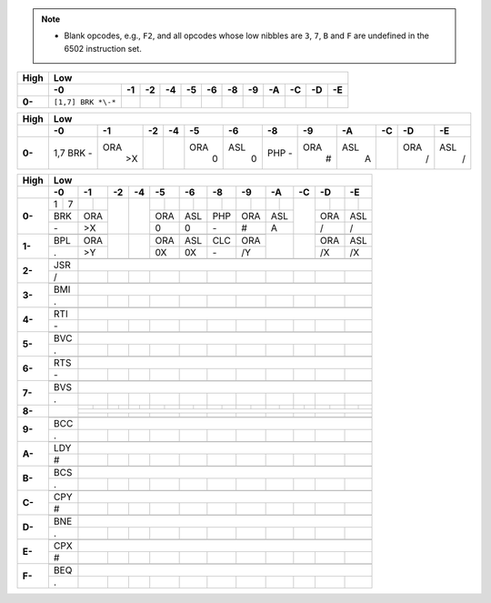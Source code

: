 .. note::
    - Blank opcodes, e.g., ``F2``, and all opcodes whose low nibbles are ``3``, ``7``, ``B`` and ``F`` are undefined in the 6502 instruction set. 

====== ============ ============== ============== ============== ============== ============== ============== ============== ============== ============== ============== ==============
High   Low
------ ---------------------------------------------------------------------------------------------------------------------------------------------------------------------------------
\      -0             -1             -2             -4             -5             -6             -8             -9             -A             -C             -D             -E
====== ============ ============== ============== ============== ============== ============== ============== ============== ============== ============== ============== ==============
**0-** ``[1,7]
       BRK *\-*``
====== ============ ============== ============== ============== ============== ============== ============== ============== ============== ============== ============== ==============

+------+---+---+---+---+---+---+---+---+---+---+---+---+
| High | Low                                           |
+------+---+---+---+---+---+---+---+---+---+---+---+---+
|  \   | -0| -1| -2| -4| -5| -6| -8| -9| -A| -C| -D| -E|
+======+===+===+===+===+===+===+===+===+===+===+===+===+
|**0-**|1,7|   |   |   |   |   |   |   |   |   |   |   |
|      |BRK|ORA|   |   |ORA|ASL|PHP|ORA|ASL|   |ORA|ASL|
|      |\- | >X|   |   | 0 | 0 |\- | # | A |   | / | / |
+------+---+---+---+---+---+---+---+---+---+---+---+---+

+------+-+-+-+-+-+-+-+-+-+-+-+-+-+-+-+-+-+-+-+-+-+-+-+-+
| High | Low                                           |
+------+-+-+-+-+-+-+-+-+-+-+-+-+-+-+-+-+-+-+-+-+-+-+-+-+
|  \   | -0| -1| -2| -4| -5| -6| -8| -9| -A| -C| -D| -E|
+======+=+=+=+=+=+=+=+=+=+=+=+=+=+=+=+=+=+=+=+=+=+=+=+=+
|**0-**|1|7| | |   |   | | | | | | | | | | |   | | | | |
+      +-+-+-+-+   +   +-+-+-+-+-+-+-+-+-+-+   +-+-+-+-+
|      |BRK|ORA|   |   |ORA|ASL|PHP|ORA|ASL|   |ORA|ASL|
+      +-+-+-+-+   +   +-+-+-+-+-+-+-+-+-+-+   +-+-+-+-+
|      |\- | >X|   |   | 0 | 0 |\- | # | A |   | / | / |
+------+-+-+-+-+-+-+-+-+-+-+-+-+-+-+-+-+-+-+-+-+-+-+-+-+
|**1-**| | | | |   |   | | | | | | | | |   |   | | | | |
+      +-+-+-+-+   +   +-+-+-+-+-+-+-+-+   +   +-+-+-+-+
|      |BPL|ORA|   |   |ORA|ASL|CLC|ORA|   |   |ORA|ASL|
+      +-+-+-+-+   +   +-+-+-+-+-+-+-+-+   +   +-+-+-+-+
|      | . | >Y|   |   | 0X| 0X|\- | /Y|   |   | /X| /X|
+------+-+-+-+-+-+-+-+-+-+-+-+-+-+-+-+-+-+-+-+-+-+-+-+-+
|**2-**| | | | | | | | | | | | | | | | | | | | | | | | |
+      +-+-+-+-+-+-+-+-+-+-+-+-+-+-+-+-+-+-+-+-+-+-+-+-+
|      |JSR|                                           |
+      +-+-+-+-+-+-+-+-+-+-+-+-+-+-+-+-+-+-+-+-+-+-+-+-+
|      | / |   |   |   |   |   |   |   |   |   |   |   |
+------+-+-+-+-+-+-+-+-+-+-+-+-+-+-+-+-+-+-+-+-+-+-+-+-+
|**3-**| | | | | | | | | | | | | | | | | | | | | | | | |
+      +-+-+-+-+-+-+-+-+-+-+-+-+-+-+-+-+-+-+-+-+-+-+-+-+
|      |BMI|                                           |
+      +-+-+-+-+-+-+-+-+-+-+-+-+-+-+-+-+-+-+-+-+-+-+-+-+
|      | . |   |   |   |   |   |   |   |   |   |   |   |
+------+-+-+-+-+-+-+-+-+-+-+-+-+-+-+-+-+-+-+-+-+-+-+-+-+
|**4-**| | | | | | | | | | | | | | | | | | | | | | | | |
+      +-+-+-+-+-+-+-+-+-+-+-+-+-+-+-+-+-+-+-+-+-+-+-+-+
|      |RTI|                                           |
+      +-+-+-+-+-+-+-+-+-+-+-+-+-+-+-+-+-+-+-+-+-+-+-+-+
|      |\- |   |   |   |   |   |   |   |   |   |   |   |
+------+-+-+-+-+-+-+-+-+-+-+-+-+-+-+-+-+-+-+-+-+-+-+-+-+
|**5-**| | | | | | | | | | | | | | | | | | | | | | | | |
+      +-+-+-+-+-+-+-+-+-+-+-+-+-+-+-+-+-+-+-+-+-+-+-+-+
|      |BVC|                                           |
+      +-+-+-+-+-+-+-+-+-+-+-+-+-+-+-+-+-+-+-+-+-+-+-+-+
|      | . |   |   |   |   |   |   |   |   |   |   |   |
+------+-+-+-+-+-+-+-+-+-+-+-+-+-+-+-+-+-+-+-+-+-+-+-+-+
|**6-**| | | | | | | | | | | | | | | | | | | | | | | | |
+      +-+-+-+-+-+-+-+-+-+-+-+-+-+-+-+-+-+-+-+-+-+-+-+-+
|      |RTS|                                           |
+      +-+-+-+-+-+-+-+-+-+-+-+-+-+-+-+-+-+-+-+-+-+-+-+-+
|      |\- |   |   |   |   |   |   |   |   |   |   |   |
+------+-+-+-+-+-+-+-+-+-+-+-+-+-+-+-+-+-+-+-+-+-+-+-+-+
|**7-**| | | | | | | | | | | | | | | | | | | | | | | | |
+      +-+-+-+-+-+-+-+-+-+-+-+-+-+-+-+-+-+-+-+-+-+-+-+-+
|      |BVS|                                           |
+      +-+-+-+-+-+-+-+-+-+-+-+-+-+-+-+-+-+-+-+-+-+-+-+-+
|      | . |   |   |   |   |   |   |   |   |   |   |   |
+------+-+-+-+-+-+-+-+-+-+-+-+-+-+-+-+-+-+-+-+-+-+-+-+-+
|**8-**|   | | | | | | | | | | | | | | | | | | | | | | |
+      +   +-+-+-+-+-+-+-+-+-+-+-+-+-+-+-+-+-+-+-+-+-+-+
|      |   |                                           |
+      +   +-+-+-+-+-+-+-+-+-+-+-+-+-+-+-+-+-+-+-+-+-+-+
|      |   |   |   |   |   |   |   |   |   |   |   |   |
+------+-+-+-+-+-+-+-+-+-+-+-+-+-+-+-+-+-+-+-+-+-+-+-+-+
|**9-**| | | | | | | | | | | | | | | | | | | | | | | | |
+      +-+-+-+-+-+-+-+-+-+-+-+-+-+-+-+-+-+-+-+-+-+-+-+-+
|      |BCC|                                           |
+      +-+-+-+-+-+-+-+-+-+-+-+-+-+-+-+-+-+-+-+-+-+-+-+-+
|      | . |   |   |   |   |   |   |   |   |   |   |   |
+------+-+-+-+-+-+-+-+-+-+-+-+-+-+-+-+-+-+-+-+-+-+-+-+-+
|**A-**| | | | | | | | | | | | | | | | | | | | | | | | |
+      +-+-+-+-+-+-+-+-+-+-+-+-+-+-+-+-+-+-+-+-+-+-+-+-+
|      |LDY|                                           |
+      +-+-+-+-+-+-+-+-+-+-+-+-+-+-+-+-+-+-+-+-+-+-+-+-+
|      | # |   |   |   |   |   |   |   |   |   |   |   |
+------+-+-+-+-+-+-+-+-+-+-+-+-+-+-+-+-+-+-+-+-+-+-+-+-+
|**B-**| | | | | | | | | | | | | | | | | | | | | | | | |
+      +-+-+-+-+-+-+-+-+-+-+-+-+-+-+-+-+-+-+-+-+-+-+-+-+
|      |BCS|                                           |
+      +-+-+-+-+-+-+-+-+-+-+-+-+-+-+-+-+-+-+-+-+-+-+-+-+
|      | . |   |   |   |   |   |   |   |   |   |   |   |
+------+-+-+-+-+-+-+-+-+-+-+-+-+-+-+-+-+-+-+-+-+-+-+-+-+
|**C-**| | | | | | | | | | | | | | | | | | | | | | | | |
+      +-+-+-+-+-+-+-+-+-+-+-+-+-+-+-+-+-+-+-+-+-+-+-+-+
|      |CPY|                                           |
+      +-+-+-+-+-+-+-+-+-+-+-+-+-+-+-+-+-+-+-+-+-+-+-+-+
|      | # |   |   |   |   |   |   |   |   |   |   |   |
+------+-+-+-+-+-+-+-+-+-+-+-+-+-+-+-+-+-+-+-+-+-+-+-+-+
|**D-**| | | | | | | | | | | | | | | | | | | | | | | | |
+      +-+-+-+-+-+-+-+-+-+-+-+-+-+-+-+-+-+-+-+-+-+-+-+-+
|      |BNE|                                           |
+      +-+-+-+-+-+-+-+-+-+-+-+-+-+-+-+-+-+-+-+-+-+-+-+-+
|      | . |   |   |   |   |   |   |   |   |   |   |   |
+------+-+-+-+-+-+-+-+-+-+-+-+-+-+-+-+-+-+-+-+-+-+-+-+-+
|**E-**| | | | | | | | | | | | | | | | | | | | | | | | |
+      +-+-+-+-+-+-+-+-+-+-+-+-+-+-+-+-+-+-+-+-+-+-+-+-+
|      |CPX|                                           |
+      +-+-+-+-+-+-+-+-+-+-+-+-+-+-+-+-+-+-+-+-+-+-+-+-+
|      | # |   |   |   |   |   |   |   |   |   |   |   |
+------+-+-+-+-+-+-+-+-+-+-+-+-+-+-+-+-+-+-+-+-+-+-+-+-+
|**F-**| | | | | | | | | | | | | | | | | | | | | | | | |
+      +-+-+-+-+-+-+-+-+-+-+-+-+-+-+-+-+-+-+-+-+-+-+-+-+
|      |BEQ|                                           |
+      +-+-+-+-+-+-+-+-+-+-+-+-+-+-+-+-+-+-+-+-+-+-+-+-+
|      | . |   |   |   |   |   |   |   |   |   |   |   |
+------+-+-+-+-+-+-+-+-+-+-+-+-+-+-+-+-+-+-+-+-+-+-+-+-+